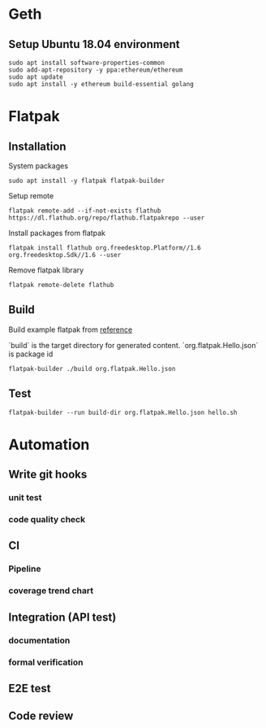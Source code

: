 * Geth
** Setup Ubuntu 18.04 environment

   #+BEGIN_SRC shell
     sudo apt install software-properties-common
     sudo add-apt-repository -y ppa:ethereum/ethereum
     sudo apt update
     sudo apt install -y ethereum build-essential golang
   #+END_SRC
* Flatpak
** Installation

   System packages

   #+BEGIN_SRC shell
     sudo apt install -y flatpak flatpak-builder
   #+END_SRC

   Setup remote

   #+BEGIN_SRC shell
     flatpak remote-add --if-not-exists flathub https://dl.flathub.org/repo/flathub.flatpakrepo --user
   #+END_SRC

   Install packages from flatpak

   #+BEGIN_SRC shell
     flatpak install flathub org.freedesktop.Platform//1.6 org.freedesktop.Sdk//1.6 --user
   #+END_SRC

   Remove flatpak library

   #+BEGIN_SRC shell
     flatpak remote-delete flathub
   #+END_SRC
** Build

   Build example flatpak from [[http://docs.flatpak.org/en/latest/first-build.html][reference]]

   `build` is the target directory for generated content.
   `org.flatpak.Hello.json` is package id

   #+BEGIN_SRC shell
     flatpak-builder ./build org.flatpak.Hello.json
   #+END_SRC
** Test

   #+BEGIN_SRC shell
     flatpak-builder --run build-dir org.flatpak.Hello.json hello.sh
   #+END_SRC
* Automation
** Write git hooks
*** unit test
*** code quality check
** CI
*** Pipeline
*** coverage trend chart
** Integration (API test)
*** documentation
*** formal verification
** E2E test
** Code review
